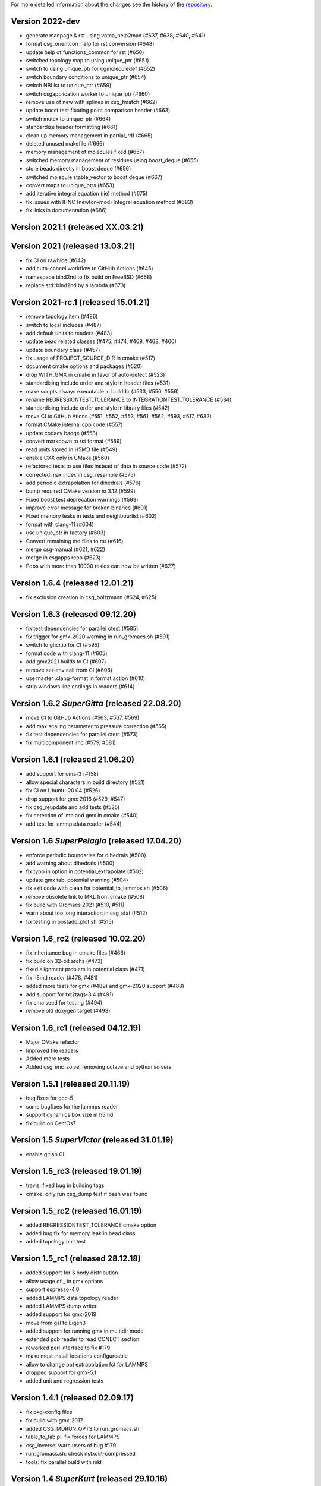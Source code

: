 For more detailed information about the changes see the history of the
`repository <https://github.com/votca/csg/commits/master>`__.

Version 2022-dev
================

-  generate manpage & rst using votca_help2man (#637, #638,
   #640, #641)
-  format csg_orientcorr help for rst conversion (#648)
-  update help of functions_common for rst (#650)
-  switched topology map to using unique_ptr (#651)
-  switch to using unique_ptr for cgmoleculedef (#652)
-  switch boundary conditions to unique_ptr (#654)
-  switch NBList to unique_ptr (#659)
-  switch csgapplication worker to unique_ptr (#660)
-  remove use of new with splines in csg_fmatch (#662)
-  update boost test floating point comparison header (#663)
-  switch mutex to unique_ptr (#664)
-  standardize header formatting (#661)
-  clean up memory management in partial_rdf (#665)
-  deleted unused makefile (#666)
-  memory management of molecules fixed (#657)
-  switched memory management of residues using boost_deque (#655)
-  store beads directly in boost deque (#656)
-  switched molecule stable_vector to boost deque (#667)
-  convert maps to unique_ptrs (#653)
-  add iterative integral equation (iie) method (#675)
-  fix issues with IHNC (newton-mod) Integral equation method (#683)
-  fix links in documentation (#686)

Version 2021.1 (released XX.03.21)
==================================

Version 2021 (released 13.03.21)
================================

-  fix CI on rawhide (#642)
-  add auto-cancel workflow to GitHub Actions (#645)
-  namespace bind2nd to fix build on FreeBSD (#668)
-  replace std::bind2nd by a lambda (#673)

Version 2021-rc.1 (released 15.01.21)
=====================================

-  remove topology item (#486)
-  switch to local includes (#487)
-  add default units to readers (#483)
-  update bead related classes (#475, #474, #469, #468, #460)
-  update boundary class (#457)
-  fix usage of PROJECT\_SOURCE\_DIR in cmake (#517)
-  document cmake options and packages (#520)
-  drop WITH\_GMX in cmake in favor of auto-detect (#523)
-  standardising include order and style in header files (#531)
-  make scripts always executable in builddir (#533, #550, #556)
-  rename REGRESSIONTEST\_TOLERANCE to INTEGRATIONTEST\_TOLERANCE (#534)
-  standardising include order and style in library files (#542)
-  move CI to GitHub Ations (#551, #552, #553, #561, #562, #593, #617,
   #632)
-  format CMake internal cpp code (#557)
-  update codacy badge (#558)
-  convert markdown to rst format (#559)
-  read units stored in H5MD file (#549)
-  enable CXX only in CMake (#560)
-  refactored tests to use files instead of data in source code (#572)
-  corrected max index in csg_resample (#575)
-  add periodic extrapolation for dihedrals (#576)
-  bump required CMake version to 3.12 (#599)
-  Fixed boost test deprecation warnings (#598)
-  improve error message for broken binaries (#601)
-  Fixed memory leaks in tests and neighbourlist (#602)
-  format with clang-11 (#604)
-  use unique_ptr in factory (#603)
-  Convert remaining md files to rst (#616)
-  merge csg-manual (#621, #622)
-  merge in csgapps repo (#623)
-  Pdbs with more than 10000 resids can now be written (#627)

Version 1.6.4 (released 12.01.21)
=================================
* fix exclusion creation in csg_boltzmann (#624, #625)

Version 1.6.3 (released 09.12.20)
=================================

-  fix test dependencies for parallel ctest (#585)
-  fix trigger for gmx-2020 warning in run_gromacs.sh (#591)
-  switch to ghcr.io for CI (#595)
-  format code with clang-11 (#605)
-  add gmx2021 builds to CI (#607)
-  remove set-env call from CI (#608)
-  use master .clang-format in format action (#610)
-  strip windows line endings in readers (#614)

Version 1.6.2 *SuperGitta* (released 22.08.20)
=================================

-  move CI to GitHub Actions (#563, #567, #569)
-  add max scaling parameter to pressure correction (#565)
-  fix test dependencies for parallel ctest (#573)
-  fix multicomponent imc (#579, #581)

Version 1.6.1 (released 21.06.20)
=================================

-  add support for cma-3 (#158)
-  allow special characters in build directory (#521)
-  fix CI on Ubuntu-20.04 (#526)
-  drop support for gmx 2016 (#529, #547)
-  fix csg\_reupdate and add tests (#525)
-  fix detection of lmp and gmx in cmake (#540)
-  add test for lammpsdata reader (#544)

Version 1.6 *SuperPelagia* (released 17.04.20)
==============================================

-  enforce periodic boundaries for dihedrals (#500)
-  add warning about dihedrals (#500)
-  fix typo in option in potential\_extrapolate (#502)
-  update gmx tab. potential warning (#504)
-  fix exit code with clean for potential\_to\_lammps.sh (#506)
-  remove obsolete link to MKL from cmake (#508)
-  fix build with Gromacs 2021 (#510, #511)
-  warn about too long interaction in csg\_stat (#512)
-  fix testing in postadd\_plot.sh (#515)

Version 1.6\_rc2 (released 10.02.20)
====================================

-  fix inheritance bug in cmake files (#466)
-  fix build on 32-bit archs (#473)
-  fixed alignment problem in potential class (#471)
-  fix h5md reader (#478, #481)
-  added more tests for gmx (#489) and gmx-2020 support (#488)
-  add support for txt2tags-3.4 (#491)
-  fix cma seed for testing (#494)
-  remove old doxygen target (#498)

Version 1.6\_rc1 (released 04.12.19)
====================================

-  Major CMake refactor
-  Improved file readers
-  Added more tests
-  Added csg\_imc\_solve, removing octave and python solvers

Version 1.5.1 (released 20.11.19)
=================================

-  bug fixes for gcc-5
-  some bugfixes for the lammps reader
-  support dynamics box size in h5md
-  fix build on CentOs7

Version 1.5 *SuperVictor* (released 31.01.19)
=============================================

-  enable gitlab CI

Version 1.5\_rc3 (released 19.01.19)
====================================

-  travis: fixed bug in building tags
-  cmake: only run csg\_dump test if bash was found

Version 1.5\_rc2 (released 16.01.19)
====================================

-  added REGRESSIONTEST\_TOLERANCE cmake option
-  added bug fix for memory leak in bead class
-  added topology unit test

Version 1.5\_rc1 (released 28.12.18)
====================================

-  added support for 3 body distribution
-  allow usage of \_ in gmx options
-  support espresso-4.0
-  added LAMMPS data topology reader
-  added LAMMPS dump writer
-  added support for gmx-2019
-  move from gsl to Eigen3
-  added support for running gmx in multidir mode
-  extended pdb reader to read CONECT section
-  reworked perl interface to fix #179
-  make most install locations configureable
-  allow to change pot extrapolation fct for LAMMPS
-  dropped support for gmx-5.1
-  added unit and regression tests

Version 1.4.1 (released 02.09.17)
=================================

-  fix pkg-config files
-  fix build with gmx-2017
-  added CSG\_MDRUN\_OPTS to run\_gromacs.sh
-  table\_to\_tab.pl: fix forces for LAMMPS
-  csg\_inverse: warn users of bug #179
-  run\_gromacs.sh: check nstxout-compressed
-  tools: fix parallel build with mkl

Version 1.4 *SuperKurt* (released 29.10.16)
===========================================

-  added cibi tutorial and manual section
-  install mkl headers if mkl is enabled
-  updated copyright
-  xmltopologyparser: tokenize on \\n and \\t as well (#195)
-  tools: added support for boost-1.62

Version 1.4\_rc1 (released 26.09.16)
====================================

-  switch to c++-11
-  dihedral support in csg\_fmatch
-  support for tabulated bond in >=gmx-5
-  added full featured XMLTopologyReader
-  added regularization for IMC
-  changed neighborlist from std::list to std::vector
-  added cibi method
-  tools: added support for mkl as gsl replacement
-  lots of reader bug fixes
-  dropped support for gromacs-4 and clean up
-  dropped multi\_g\_rdf script
-  dropped thermforce iteration method
-  moved h5md reader to hdf5 without c++ api

Version 1.3.1 (released 19.08.16)
=================================

-  histogram: use floor() on bin value
-  calculator: fixed namespace
-  VOTCARC: added shebang
-  fixed gromacs detection with >=cmake-3.4

Version 1.3 *SuperUzma* (released 15.01.16)
===========================================

-  re-implemented csg\_boltzmann --excl
-  added support for upcoming gromacs 2016

Version 1.3\_rc1 (released 23.09.15)
====================================

-  added new iterative methods: relative entropy, simplex optimization
-  added support for using the following with iterative methods:
   hoomd-blue, lammps, ESPResSo, ESPResSo++, dl\_poly
-  added pre-simulation feature for GROMACS (e.g. for minimization)
-  added rudimentary support for IBI with bonded interaction
-  made pdb reader work with libgmx
-  added support for h5md, dl\_ploy file format
-  added support for numpy in IMC
-  cmake: added BUILD\_MANPAGES option, git support minor fixes
-  cmake: dropped internal boost replacement
-  many many many small bug fixes and improvements

Version 1.2.4 (released 31.08.14)
=================================

-  support for Gromacs 5.0
-  support for Boost 1.53
-  fixed use of nawk instead of gawk under MacOs
-  fixed python shebang
-  fixed linking issue under Fedora
-  fixed thermforce calculation for xsplit case

Version 1.2.3 (released 14.08.12)
=================================

-  improved AIX support
-  fixed install on 64-bit linux systems
-  fixed a bug in histogram class
-  fixed rdf calculation for r\_min > 0 (histogram bug)
-  updated documentation

Version 1.2.2 (released 10.01.12)
=================================

-  added numpy solver for IMC
-  cmake: updated FindGROMACS.cmake
-  fixed coredump in csg\_property (issue 114)
-  fixed namespace in Fedora
-  fixed problem with newlines in csg\_property
-  cmake: allow static fftw and gsl
-  added dummy c function for cmake
-  fixed conflicting type headers (real was defined)

Version 1.2.1 (released 25.08.11)
=================================

-  csg\_inverse: improve initial guess of the potential
-  csg\_inverse: fixes for min!=0
-  table\_extrapolate.pl: fixed flags and first point
-  fixed tf iteration for multiple components
-  fixed round-off error in grid search and csg\_calc
-  csg\_inverse: typo fixed and additional checks
-  fixed soname of libs
-  improved cmake checks and error messages
-  fixed pkg-config file

Version 1.2 *SuperDoris* (released 17.06.11)
============================================

-  changed buildsystem to cmake
-  added thermforce iteration method
-  added csg\_density
-  a lot of framework clean up
-  added type selector name:\*
-  allow long and restart of simulations
-  added database class through sqlite3

Version 1.1.2 (released 04.04.11)
=================================

-  csg\_fmatch: added support for known forces (--trj-force option)
-  fixed head of votca.7 manpage

Version 1.1.1 (released 01.03.11)
=================================

-  fixed csg\_inverse --clean
-  make postupdate pressure work again
-  fixed bug when reading exclusions from tpr
-  end with error in csg\_stat if bead type does not exist (issue 77)

Version 1.1 *SuperAnn* (released 18.02.11)
==========================================

-  added support for gromacs 5.0
-  csg\_dump: can dump exclusion
-  added boundarycondition class
-  added man pages, man7 and man1 for all bins
-  csg\_inverse: renamed ibm to ibi
-  csg\_inverse: many internal improvements
-  csg\_stat: added: thread support, read exclusions from tpr file, uses
   grid search by default
-  csg\_inverse: added: convergence check, postadd plot, better logging,
   weaker die
-  csg\_resample: added boundary conditions option and akima spline
   support
-  csg\_stat or csg\_fmatch give an error if trj not given (issue 29)
-  csg\_get\_interaction\_property knows about defaults
-  fixed segfault in mapping (Fixes issue 27)
-  fixed bug in gromacs writer (frame.bX = true)
-  fixed segfault in gromacs writer (issue 54)
-  added thread class
-  added spline class, with akima spline, linear spline
-  random.cc: avoid calling of exit()
-  added lexical cast class

Version 1.0.1 (released 01.12.10)
=================================

-  fixed custom md programs in sim scripts (issue 1)
-  completion file is back from tools
-  issue #21: fixed strange kink when pot.in was provided
-  added --disable-rc-files to configure
-  csg\_call/csg\_inverse: added installdir as failback for CSGSHARE
-  fixed a bug in VOTCARC.csh for empty LD\_LIBRARY\_PATH
-  completion file has moved back to csg
-  added --disable-rc-files to configure
-  updated bundled libtool to 2.2.10

Version 1.0 (released 30.09.10)
===============================

-  added postupdate script for scaling the update
-  imc and csg\_stat: no longer require dummy mapping file (--no-map)
   option
-  allow comments in tables
-  fixed bug in pressure correction when p is negative
-  added support for gromacs devel version
-  fixed a bug when compiling with gcc-4.4
-  fixed a bug that pot.cur was change at every step
-  added application class for easy implementation of analysis programs
-  fixed bug if initial potential was given and not used
-  restart points are no longer deleted after step finished
-  csg\_inverse: preliminary reader for ESPResSo Blockfiles and ESPResSo
-  preliminary reader for LAMMPS dump files (very limited features)
-  allow compling without gromacs
-  a lot new xml optionsfull support for gromacs 4.5
-  added libvotca\_expat to allow compiling without expat
-  allow comments in tables
-  added application class to create standardized applications
-  all boost dependecy are now in tools
-  fixes in table format, flags is always last row now
-  allow compling without fftw (needed for csg\_boltzmann only)
-  allow compling without gsl (needed for csg\_resample and csg\_fmatch)

Version 1.0\_rc5 (released 16.03.10)
====================================

-  fixed --first-frame option (--first-frame 1 before started at second
   frame)
-  fixed compatibility issue when using gromacs development version
-  updated configure, see --help
-  added multi\_g\_density
-  CSGRC is replaced by VOTCARC of votca\_tools
-  using libexpat instead of libxml2
-  added libvotca\_boost to allow compiling without boost
-  using pkg-config to detect package flags
-  compiles under AIX with xlC
-  added VOTCARC to initialize all votca parts
-  updated configure, see --help

Version 1.0\_rc4 (released 08.02.10)
====================================

-  using libtool to build shared libs\\
-  fixed a bug in error calculation of multi\_g\_rdf

Version 1.0\_rc3 (released 29.01.10)
====================================

-  added option --wall-time to csg\_inverse if run on a queueing system
-  added option for IBI to run in parallel
-  multi\_g\_rdf, a multiplexed version of g\_rdf was added
-  added some options to csg\_call
-  csg\_resample now also calc derivatives
-  fixed a bug in reading stuff from mpd file
-  corrected bug in tokenizer
-  fixed a bug in calculation of version string
-  some fixes concerning autotools

Version 1.0\_rc2 (released 16.12.09)
====================================

-  added version string to scripts
-  fixed typo in calculation of version string
-  added NOTICE and LICENSE to the dist tarball

Version 1.0\_rc1 (released 11.12.09)
====================================

-  initial version
